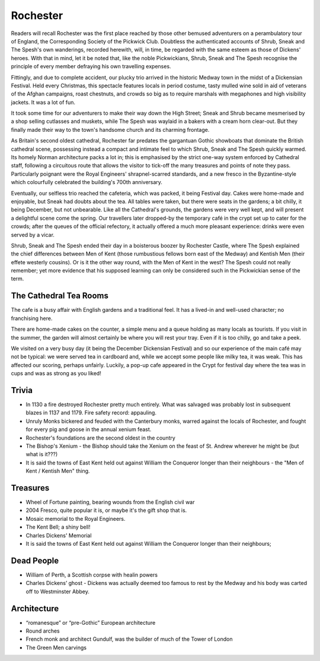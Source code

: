 .. title: Rochester
.. location: Rochester
.. church_name: Cathedral Church of Christ and the Blessed Virgin Mary
.. slug: rochester
.. date: 2011-12-04 16:00:00 UTC+0:00
.. tags: cathedral, rochester, tea
.. link: 
.. description: The official Cathedral Cafe visit to Rochester cathedral
.. type: text
.. class: rochester
.. summary: England's second oldest Cathedral, in our smallest diocese - England's finest Norman church
.. architecture: 3rd! 
.. dead_people: 5th
.. cafe: 4th
.. treasures: 2nd!!
.. trivia: 6th

================
Rochester
================

.. raw:: html

	<div class="teaser">

	<p>England's second oldest cathedral and possibly its finest Norman church. Found in the smallest diocese, this intimate church in central Rochester has over 1400 years of history and was cheated out of one of England's greatest dead bodies — Charles John Huffam Dickens.</p>

	<p><span class="strong">Must-Dos:</span> <i>Wheel Of Fortune, read the (slightly bitter) Dickens trivia, drink tea.</i></p>

.. raw:: html

	</div>

.. TEASER_END

Readers will recall Rochester was the first place reached by those other bemused adventurers on a perambulatory tour of England, the Corresponding Society of the Pickwick Club. Doubtless the authenticated accounts of Shrub, Sneak and The Spesh's own wanderings, recorded herewith, will, in time, be regarded with the same esteem as those of Dickens' heroes. With that in mind, let it be noted that, like the noble Pickwickians, Shrub, Sneak and The Spesh recognise the principle of every member defraying his own travelling expenses.

Fittingly, and due to complete accident, our plucky trio arrived in the historic Medway town in the midst of a Dickensian Festival. Held every Christmas, this spectacle features locals in period costume, tasty mulled wine sold in aid of veterans of the Afghan campaigns, roast chestnuts, and crowds so big as to require marshals with megaphones and high visibility jackets. It was a lot of fun.

It took some time for our adventurers to make their way down the High Street; Sneak and Shrub became mesmerised by a shop selling cutlasses and muskets, while The Spesh was waylaid in a bakers with a cream horn clear-out. But they finally made their way to the town's handsome church and its charming frontage.

As Britain's second oldest cathedral, Rochester far predates the gargantuan Gothic showboats that dominate the British cathedral scene, possessing instead a compact and intimate feel to which Shrub, Sneak and The Spesh quickly warmed. Its homely Norman architecture packs a lot in; this is emphasised by the strict one-way system enforced by Cathedral staff, following a circuitous route that allows the visitor to tick-off the many treasures and points of note they pass. Particularly poignant were the Royal Engineers' shrapnel-scarred standards, and a new fresco in the Byzantine-style which colourfully celebrated the building's 700th anniversary.

Eventually, our selfless trio reached the cafeteria, which was packed, it being Festival day. Cakes were home-made and enjoyable, but Sneak had doubts about the tea. All tables were taken, but there were seats in the gardens; a bit chilly, it being December, but not unbearable. Like all the Cathedral's grounds, the gardens were very well kept, and will present a delightful scene come the spring. Our travellers later dropped-by the temporary café in the crypt set up to cater for the crowds; after the queues of the official refectory, it actually offered a much more pleasant experience: drinks were \
even served by a vicar.

Shrub, Sneak and The Spesh ended their day in a boisterous boozer by Rochester Castle, where The Spesh explained the chief differences between Men of Kent (those rumbustious fellows born east of the Medway) and Kentish Men (their effete westerly cousins). Or is it the other way round, with the Men of Kent in the west? The Spesh could not really remember; yet more evidence that his supposed learning can only be considered such in the Pickwickian sense of the term.

The Cathedral Tea Rooms
~~~~~~~~~~~~~~~~~~~~~~~

The cafe is a busy affair with English gardens and a traditional feel. It has a lived-in and well-used character; no franchising here.

There are home-made cakes on the counter, a simple menu and a queue holding as many locals as tourists. If you visit in the summer, the garden will almost certainly be where you will rest your tray. Even if it is too chilly, go and take a peek.

We visited on a very busy day (it being the December Dickensian Festival) and so our experience of the main café may not be typical: we were served tea in cardboard and, while we accept some people like milky tea, it was weak. This has affected our scoring, perhaps unfairly. Luckily, a pop-up cafe appeared in the Crypt for festival day where the tea was in cups and was as strong as you liked!

Trivia
~~~~~~

- In 1130 a fire destroyed Rochester pretty much entirely. What was salvaged was probably lost in subsequent blazes in 1137 and 1179. Fire safety record: appauling.
- Unruly Monks bickered and feuded with the Canterbury monks, warred against the locals of Rochester, and fought for every pig and goose in the annual xenium feast.
- Rochester's foundations are the second oldest in the country
- The Bishop's Xenium - the Bishop should take the Xenium on the feast of St. Andrew wherever he might be (but what is it???)
- It is said the towns of East Kent held out against William the Conqueror longer than their neighbours - the "Men of Kent / Kentish Men" thing.

Treasures
~~~~~~~~~

- Wheel of Fortune painting, bearing wounds from the English civil war
- 2004 Fresco, quite popular it is, or maybe it's the gift shop that is.
- Mosaic memorial to the Royal Engineers.
- The Kent Bell; a shiny bell!
- Charles Dickens' Memorial
- It is said the towns of East Kent held out against William the Conqueror longer than their neighbours;

Dead People
~~~~~~~~~~~

- William of Perth, a Scottish corpse with healin powers
- Charles Dickens’ ghost - Dickens was actually deemed too famous to rest by the Medway and his body was carted off to  Westminster Abbey.

Architecture
~~~~~~~~~~~~

- “romanesque” or “pre-Gothic” European architecture
- Round arches
- French monk and architect Gundulf, was the builder of much of the Tower of London
- The Green Men carvings
